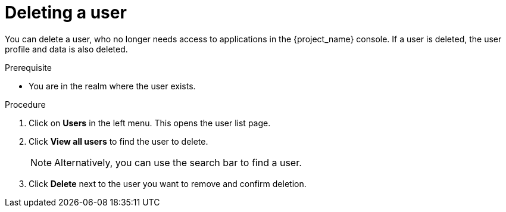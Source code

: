 [id="proc-deleting-user_{context}"]
= Deleting a user

You can delete a user, who no longer needs access to applications in the {project_name} console. If a user is deleted, the user profile and data is also deleted.

.Prerequisite
* You are in the realm where the user exists.

.Procedure
. Click on *Users* in the left menu. This opens the user list page.  
. Click *View all users* to find the user to delete.
+
NOTE: Alternatively, you can use the search bar to find a user.
+
. Click *Delete* next to the user you want to remove and confirm deletion.

